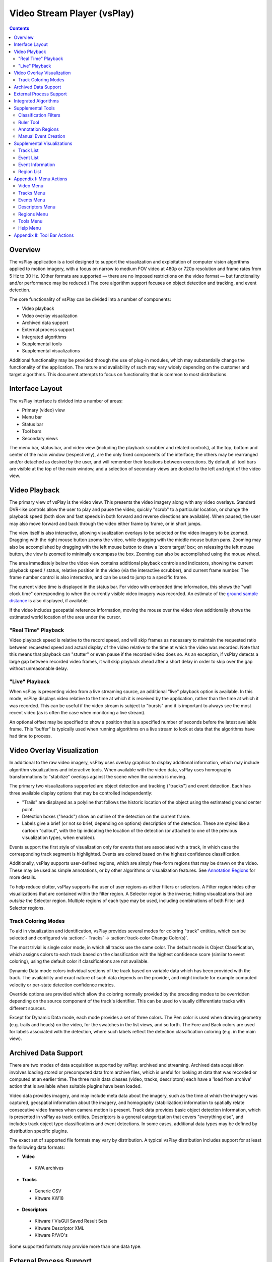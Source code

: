 ===============================================================================
  Video Stream Player (vsPlay)
===============================================================================

.. contents::

Overview
========

The vsPlay application is a tool designed to support the visualization and
exploitation of computer vision algorithms applied to motion imagery, with a
focus on narrow to medium FOV video at 480p or 720p resolution and frame rates
from 5 Hz to 30 Hz. (Other formats are supported |--| there are no imposed
restrictions on the video format |--| but functionality and/or performance may
be reduced.) The core algorithm support focuses on object detection and
tracking, and event detection.

The core functionality of vsPlay can be divided into a number of components:

* Video playback
* Video overlay visualization
* Archived data support
* External process support
* Integrated algorithms
* Supplemental tools
* Supplemental visualizations

Additional functionality may be provided through the use of plug-in modules,
which may substantially change the functionality of the application. The
nature and availability of such may vary widely depending on the customer and
target algorithms. This document attempts to focus on functionality that is
common to most distributions.

Interface Layout
================

The vsPlay interface is divided into a number of areas:

* Primary (video) view
* Menu bar
* Status bar
* Tool bars
* Secondary views

The menu bar, status bar, and video view (including the playback scrubber and
related controls), at the top, bottom and center of the main window
(respectively), are the only fixed components of the interface; the others may
be rearranged and/or detached as desired by the user, and will remember their
locations between executions. By default, all tool bars are visible at the top
of the main window, and a selection of secondary views are docked to the left
and right of the video view.

Video Playback
==============

The primary view of vsPlay is the video view. This presents the video imagery
along with any video overlays. Standard DVR-like controls allow the user to
play and pause the video, quickly "scrub" to a particular location, or change
the playback speed (both slow and fast speeds in both forward and reverse
directions are available). When paused, the user may also move forward and back
through the video either frame by frame, or in short jumps.

The view itself is also interactive, allowing visualization overlays to be
selected or the video imagery to be zoomed. Dragging with the right mouse
button zooms the video, while dragging with the middle mouse button pans.
Zooming may also be accomplished by dragging with the left mouse button to draw
a 'zoom target' box; on releasing the left mouse button, the view is zoomed to
minimally encompass the box. Zooming can also be accomplished using the mouse
wheel.

The area immediately below the video view contains additional playback controls
and indicators, showing the current playback speed / status, relative position
in the video (via the interactive scrubber), and current frame number. The
frame number control is also interactive, and can be used to jump to a specific
frame.

The current video time is displayed in the status bar. For video with embedded
time information, this shows the "wall clock time" corresponding to when the
currently visible video imagery was recorded. An estimate of the
`ground sample distance`_ is also displayed, if available.

If the video includes geospatial reference information, moving the mouse over
the video view additionally shows the estimated world location of the area
under the cursor.

.. notice::
   Video geospatial information is based on the meta data embedded in the
   video, and is often inaccurate. (The degree of inaccuracy varies depending
   on the video source, but is usually on the order of several meters.)

"Real Time" Playback
--------------------

Video playback speed is relative to the record speed, and will skip frames as
necessary to maintain the requested ratio between requested speed and actual
display of the video relative to the time at which the video was recorded. Note
that this means that playback can "stutter" or even pause if the recorded video
does so. As an exception, if vsPlay detects a large gap between recorded video
frames, it will skip playback ahead after a short delay in order to skip over
the gap without unreasonable delay.

"Live" Playback
---------------

When vsPlay is presenting video from a live streaming source, an additional
"live" playback option is available. In this mode, vsPlay displays video
relative to the time at which it is received by the application, rather than
the time at which it was recorded. This can be useful if the video stream is
subject to "bursts" and it is important to always see the most recent video (as
is often the case when monitoring a live stream).

An optional offset may be specified to show a position that is a specified
number of seconds before the latest available frame. This "buffer" is typically
used when running algorithms on a live stream to look at data that the
algorithms have had time to process.

Video Overlay Visualization
===========================

In additional to the raw video imagery, vsPlay uses overlay graphics to display
additional information, which may include algorithm visualizations and
interactive tools. When available with the video data, vsPlay uses homography
transformations to "stabilize" overlays against the scene when the camera is
moving.

The primary two visualizations supported are object detection and tracking
("tracks") and event detection. Each has three available display options that
may be controlled independently:

* "Trails" are displayed as a polyline that follows the historic location of
  the object using the estimated ground center point.

* Detection boxes ("heads") show an outline of the detection on the current
  frame.

* Labels give a brief (or not so brief, depending on options) description of
  the detection. These are styled like a cartoon "callout", with the tip
  indicating the location of the detection (or attached to one of the previous
  visualization types, when enabled).

Events support the first style of visualization only for events that are
associated with a track, in which case the corresponding track segment is
highlighted. Events are colored based on the highest confidence classification.

Additionally, vsPlay supports user-defined regions, which are simply free-form
regions that may be drawn on the video. These may be used as simple
annotations, or by other algorithms or visualization features.
See `Annotation Regions`_ for more details.

To help reduce clutter, vsPlay supports the user of user regions as either
filters or selectors. A Filter region hides other visualizations that are
contained within the filter region. A Selector region is the inverse; hiding
visualizations that are *outside* the Selector region. Multiple regions of each
type may be used, including combinations of both Filter and Selector regions.

Track Coloring Modes
--------------------

To aid in visualization and identification, vsPlay provides several modes for
coloring "track" entities, which can be selected and configured via
:action:`- Tracks` |->| :action:`track-color Change Color(s)`.

The most trivial is single color mode, in which all tracks use the same color.
The default mode is Object Classification, which assigns colors to each track
based on the classification with the highest confidence score (similar to event
coloring), using the default color if classifications are not available.

Dynamic Data mode colors individual sections of the track based on variable
data which has been provided with the track. The availability and exact nature
of such data depends on the provider, and might include for example computed
velocity or per-state detection confidence metrics.

Override options are provided which allow the coloring normally provided by the
preceding modes to be overridden depending on the source component of the
track's identifier. This can be used to visually differentiate tracks with
different sources.

Except for Dynamic Data mode, each mode provides a set of three colors. The Pen
color is used when drawing geometry (e.g. trails and heads) on the video, for
the swatches in the list views, and so forth. The Fore and Back colors are used
for labels associated with the detection, where such labels reflect the
detection classification coloring (e.g. in the main view).

Archived Data Support
=====================

There are two modes of data acquisition supported by vsPlay: archived and
streaming. Archived data acquisition involves loading stored or precomputed
data from archive files, which is useful for looking at data that was recorded
or computed at an earlier time. The three main data classes (video, tracks,
descriptors) each have a 'load from archive' action that is available when
suitable plugins have been loaded.

Video data provides imagery, and may include meta data about the imagery, such
as the time at which the imagery was captured, geospatial information about the
imagery, and homography (stabilization) information to spatially relate
consecutive video frames when camera motion is present. Track data provides
basic object detection information, which is presented in vsPlay as track
entities. Descriptors is a general categorization that covers "everything
else", and includes track object type classifications and event detections. In
some cases, additional data types may be defined by distribution specific
plugins.

The exact set of supported file formats may vary by distribution. A typical
vsPlay distribution includes support for at least the following data formats:

* **Video**

 - KWA archives

* **Tracks**

 - Generic CSV

 - Kitware KW18

* **Descriptors**

 - Kitware / VisGUI Saved Result Sets

 - Kitware Descriptor XML

 - Kitware P/V/O's

Some supported formats may provide more than one data type.

External Process Support
========================

Another option for data acquisition is to obtain it from a live system. When
these options are available, they are added to the respective menus. A data
source may provide more than one data type; many external data providers will
provide all three data types (video, tracks and descriptors).

The most common use of external process support is to allow a vsPlay instance
to connect to a live video feed and/or external detection algorithms. In some
cases, the ability to interact with such systems may also be available upon
connecting to the external process / system.

The nature of such systems can vary widely, and as such the availability of
external data providers is usually distribution specific.

Integrated Algorithms
=====================

In addition to external processes, vsPlay also supports the execution of
algorithms within its own process space. As the vsPlay application itself does
not provide any significant computer vision algorithms, most such algorithms
would be provided as add-ons, and hence are distribution specific.

As an exception, the standard vsPlay distribution provides a very rudimentary
event detection system in the form of "tripwires". These are a type of
annotation region (similar to Selector / Filter regions, created and
manipulated using the same tools) that interact with tracks to detect simple
boundary crossing. Open tripwires generate a "tripwire" event whenever a track
crosses the region. Closed tripwires generate an "entering" or "leaving" event
when a track enters or leaves the region, respectively.

Supplemental Tools
==================

Classification Filters
----------------------

Tracks and Events in vsPlay both implement a concept of "classification". A
classification is information about the detection, usually provided by the
detecting algorithm (or, in some cases, by the operator). Track classification
is optional, and identifies the type of entity being tracked (currently,
"Person", "Vehicle", or "Other"). Event classification is mandatory (events
without a classification are not displayed in the main view), and is broken
into groups. Some classifications (e.g. those related to the in-process
tripwire algorithm) are built in, while others are dynamically defined. Event
classifications might include 'vehicle making U-turn', 'person walking', or
'person juggling flaming batons'.

The term "classification" is used instead of "type" to indicate that the
classification is an estimate, which as a consequence has an associated
confidence score and may not be unique (i.e. an entity may have several
classifications with varying confidence scores).

Detection classifications and confidences are used as a primary means of
filtering, via the Filters panel (:action:`- Events` |->| :action:`filter-show
Show Filter Window`). The panel provides a collapsible list of controls for
known classifications and allows the user to individually select general
visibility and threshold levels for each. (Event groups also provide a
convenience visibility toggle for all events in the the group.) Filters are
low-pass by default, causing detections for which the corresponding
classification is below the specified threshold to be hidden. This can be
inverted using the check box adjacent to the threshold spin box.

.. notice::
   Event classification filters are hidden initially, and are only made visible
   when their use is relevant (i.e. detections containing event classifications
   are available or expected to become available).

The default threshold for track classifications is 0.0. The default threshold
for event classifications is 0.1. The :action:`load Load` and :action:`save
Save` tool buttons at the bottom of the panel allow filter settings to be
loaded from or saved to a file. The threshold for all event classifications may
also be changed globally via :action:`- Events` |->| :action:`- Set Threshold`.

The thresholds and visibility states work together to determine the most
appropriate classification for a detection, if any, which may then be displayed
to the user in a label or the respective detection list, and to choose the
color in which to display the detection in other views. A detection that has
no classification that passes the filters may be hidden (or shown only if a
respective "show hidden" option is selected). Otherwise, the classification
with the highest confidence *that is not excluded by the filters* is used. Be
aware that this classification might *not* be the classification with the
highest score when filters are not considered.

Ruler Tool
----------

The ruler tool is used to measure distances on a video. When active, a line is
drawn over the video, providing two handles at either end which may be dragged
to change the measurement points. If the video provides a
`ground sample distance`_ estimate, the estimated physical distance between the
selected points (in meters) is also displayed.

Annotation Regions
------------------

The vsPlay application allows the user to create arbitrary contours, or
regions, which are stabilized with respect to the video imagery (when the video
includes stabilization information). Regions may be managed using the
`Region List`_, and come in four styles:

* An Annotation region is used to draw markings on video, in order to visually
  call attention to some item or otherwise "make notes". While these typically
  serve no other purpose, distribution specific add-on components may make
  additional use of them.

* A Tripwire region is used by the built-in tripwire detection algorithm, which
  will generate events whenever a track crosses the boundary. Closed boundaries
  generate 'enter' and 'exit' events, while open boundaries generate 'tripwire'
  events.

* A Filter region is used to exclude detections from an area of video.
  Detections (and portions of detections) within a filter are hidden.

* A Selector region is a conceptual opposite of a filter; rather than hiding
  detections within the region, detections that are *not* contained in a
  selector are hidden.

Multiple Filter and Selector regions may be active at any time. A detection is
visible if it is within one or more Selector regions (or if no Selector regions
are active), is not within a Filter region, and is not hidden by non-spatial
filters or display options. By default, filtered regions of the video are
dimmed to indicate the action of spatial filtering.

Regions are created using the :action:`path-draw Draw` action. When drawing,
click to add individual points, or hold the left mouse button to draw freehand
shapes. When done, click the right mouse button to enter edit mode, which
allows points to be moved or deleted. Right click a second time to complete the
region. The :action:`path-close Close Path` action may be used at any time to
end drawing and create a closed region by connecting the start and end points.

.. notice::
   Some region types (Filters, Selectors) must be closed, and will be closed
   automatically when editing is concluded. If the region does not contain
   enough points, the region will not be created.

Regions may be drawn while the video is playing. In this case, the region in
progress will be stabilized in the same manner as completed regions.

Manual Event Creation
---------------------

Supplemental Visualizations
===========================

Track List
----------

Event List
----------

Event Information
-----------------

Region List
-----------

Appendix I: Menu Actions
========================

Video Menu
----------

:icon:`playback-play` Play
  Plays the video in the normal (forward) direction at the same speed at which
  the video was recorded. If already playing at this rate, slow playback by a
  factor of two until the minimum speed is reached, then 'wrap back' to normal
  speed.

:icon:`playback-pause` Pause
  Pauses the video playback.

:icon:`playback-play-reverse` Play Reversed
  Plays the video in reverse at the same speed at which the video was recorded.
  Like Play, selecting this action when already playing in reverse will cycle
  through the available "slow" speeds.

:icon:`playback-fast-backward` Fast Backward
  Plays the video in reverse at an accelerated rate. The rate is relative to
  the speed at which the video was recorded. This may be selected (clicked)
  multiple times to increase the speed up to the maximum, at which point the
  action 'wraps back' to twice normal speed.

:icon:`playback-fast-forward` Fast Forward
  Plays the video in the normal (forward) direction at an accelerated rate. The
  behavior is otherwise the same as for Fast Backward.

:icon:`playback-stop` Stop
  Stops the video playback and reset to the beginning.

:icon:`blank` Resume
  Resumes playback of the video (e.g. after pausing) at the previous speed.

:icon:`playback-stop` Decrease Speed
  Decreases the speed of video playback by a factor of 2.

:icon:`playback-stop` Increase Speed
  Increases the speed of video playback by a factor of 2.

:icon:`playback-frame-backward` Frame Backward
  Steps the video backward by one frame.

:icon:`playback-frame-forward` Frame Forward
  Steps the video forward by one frame.

:icon:`playback-skip-backward` Skip Backward
  Skips backward in the video a few seconds.

:icon:`playback-skip-forward` Skip Forward
  Skips forward in the video a few seconds.

:icon:`playback-play-live` Live
  Selects `"Live" Playback`_ mode.

:icon:`view-reset` Reset View
  Resets the zoom and pan of the video view so that the entire video frame is
  visible and centered, with minimal padding.

:icon:`blank` Set Live Offset...
  Sets the offset that is applied to `"Live" Playback`_ mode.

:icon:`blank` Resampling Mode
  Selects the image scaling algorithm that is applied to the video imagery. The
  available options are Nearest, Linear, and Bicubic. Nearest disables
  interpolation and produces "blocky" pixels, while Bicubic (default) typically
  produces the best result with the fewest artifacts.

:icon:`load-video` Load Archive
  Load video from a file on disk. The available formats may depend on what
  plugins are available.

:icon:`quit` Quit
  Exits the application.

Tracks Menu
-----------

:icon:`track-show` Show Tracks
  Toggles display of object tracking detection trails.

:icon:`track-show-boxes` Show Entity Boxes
  Toggles display of object tracking detection heads.

:icon:`track-show-id` Show ID's
  Toggles display of labels showing the track identifier for tracking
  detections.

:icon:`track-show-pvo` Show PVO's
  Toggles display of labels showing the track object-type classification for
  tracking detections.

:icon:`track-color` Change Color(s)
  Allows changing the track coloring mode and colors.

:icon:`blank` Set Trail Length
  Sets the size of the historic window for which trails are displayed.

:icon:`track-list` Show Track List
  Toggles visibility of the `Track List`_ panel.

:icon:`load-tracks` Load Archive
  Load tracks from a file on disk. The available formats may depend on what
  plugins are available.

Events Menu
-----------

:icon:`blank` Show All Person Events
  Sets the `Classification Filters`_ visibility state for all event types in
  the Person group to **on**.

:icon:`blank` Hide All Person Events
  Sets the `Classification Filters`_ visibility state for all event types in
  the Person group to **off**.

:icon:`blank` Show All Vehicle Events
  Sets the `Classification Filters`_ visibility state for all event types in
  the Vehicle group to **on**.

:icon:`blank` Hide All Vehicle Events
  Sets the `Classification Filters`_ visibility state for all event types in
  the Vehicle group to **off**.

:icon:`load` Load Filter Settings
  Loads `Classification Filters`_ settings from a file on disk.

:icon:`save` Save Filter Settings
  Saves `Classification Filters`_ settings to a file on disk.

:icon:`blank` Set Threshold
  Sets the threshold for all event `Classification Filters`_ to a specified
  value.

:icon:`filter-show` Show Filter Window
  Toggles visibility of the `Classification Filters`_ panel.

:icon:`event-show-tracks` Show Event Tracks
  Toggles display of object event detection trails for events associated with
  one or more tracks.

:icon:`event-show-boxes` Show Event Boxes
  Toggles display of object event detection heads.

:icon:`event-show-label` Show Labels
  Toggles display of labels showing the event type classification for event
  detections. The classification(s) with the highest confidence are shown, in
  descending order of confidence.

:icon:`event-show-probability` Show Probability
  Toggles display of the confidence score in the event classification labels.

:icon:`blank` Show Event List
  Toggles visibility of the `Event List`_ panel for unadjudicated events.

:icon:`blank` Show Verified Event List
  Toggles visibility of the `Event List`_ panel for Verified events.

:icon:`blank` Show Rejected Event List
  Toggles visibility of the `Event List`_ panel for Rejected events.

:icon:`blank` Show Event Info
  Toggles visibility of the `Event Information`_ panel.

Descriptors Menu
----------------

:icon:`load-events` Load Archive
  Load descriptors from a file on disk. The available formats may depend on
  what plugins are available.

Regions Menu
------------

:icon:`path-draw` Draw
  Starts or cancel region drawing.

:icon:`path-close` Close Path
  Completes region drawing by closing the start and end points of the path to
  form a closed region.

:icon:`path-clear` Clear Selected
  Removes the user regions which are currently selected in the `Region List`_.

:icon:`path-clear-all` Clear All
  Removes all user regions.

:icon:`mask-show-filtering` Show Filter Mask
  Toggles visibility of the spatial filtering mask.

.. TODO: Not implemented yet
.. :icon:`mask-color` Change Mask Color
..   Changes the color of the spatial filtering mask.

:icon:`path-list` Show Region List
  Toggles visibility of the `Region List`_ panel.

Tools Menu
----------

:icon:`measure` Show Ruler
  Toggles display of the `Ruler Tool`_.

:icon:`blank` Create Event Menu
  :icon:`event-draw` Draw Event
    Creates a new manual event by drawing a free-form shape.

  :icon:`event-create-box` Create Boxed Event
    Creates a new manual event by drawing a rectangle.

  :icon:`event-create-quick` Create Event (Quick)
    Creates a new manual event using the previous shape.

  :icon:`blank` Create Full Frame Event
    Creates a new manual event with no location.

  :icon:`blank` <*Event Types*>
    Selects the type of manual event to be created by the above tools.

.. TODO: query formulation, KML export, report generation

Help Menu
---------

.. TODO: use 'help-manual' icon

:icon:`blank` User Manual
  Opens the vsPlay user manual (i.e. this document).

:icon:`vsPlay` About Video Stream Player
  Shows copyright and version information about the application.

Appendix II: Tool Bar Actions
=============================

Most of the tool bar actions duplicate menu actions. The function of these is
identical to the corresponding menu action.

:icon:`blank` Region Type
  Select the type of region to be drawn (combo box next to the
  :action:`path-draw Draw` action).

.. |->| unicode:: U+02192 .. right arrow
.. |--| unicode:: U+02014 .. em dash

.. _ground sample distance:
   http://en.wikipedia.org/wiki/Ground_sample_distance
